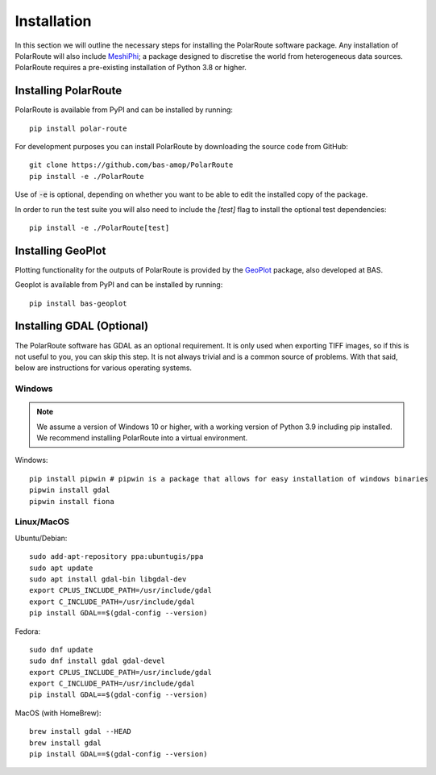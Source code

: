 ************
Installation
************

In this section we will outline the necessary steps for installing the PolarRoute software package. Any installation of PolarRoute will also include `MeshiPhi <https://github.com/bas-amop/MeshiPhi>`_; a package designed to
discretise the world from heterogeneous data sources. PolarRoute requires a pre-existing installation of Python 3.8 or higher.

Installing PolarRoute
#####################

PolarRoute is available from PyPI and can be installed by running:
::

    pip install polar-route

For development purposes you can install PolarRoute by downloading the source code from GitHub:
::

    git clone https://github.com/bas-amop/PolarRoute
    pip install -e ./PolarRoute

Use of :code:`-e` is optional, depending on whether you want to be able to edit the installed copy of the package.

In order to run the test suite you will also need to include the `[test]` flag to install the optional test dependencies:
::

    pip install -e ./PolarRoute[test]

Installing GeoPlot
#####################

Plotting functionality for the outputs of PolarRoute is provided by the `GeoPlot <https://github.com/bas-amop/GeoPlot>`_ package, also developed at BAS.

Geoplot is available from PyPI and can be installed by running:
::

    pip install bas-geoplot


Installing GDAL (Optional)
##########################

The PolarRoute software has GDAL as an optional requirement. It is only used when exporting TIFF images, 
so if this is not useful to you, you can skip this step. It is not always trivial and is a common source of problems.
With that said, below are instructions for various operating systems.

Windows
*******

.. note:: 
    We assume a version of Windows 10 or higher, with a working version of Python 3.9 including pip installed. 
    We recommend installing PolarRoute into a virtual environment.

Windows:

::

    pip install pipwin # pipwin is a package that allows for easy installation of windows binaries
    pipwin install gdal
    pipwin install fiona


Linux/MacOS
***********

Ubuntu/Debian:

::
   
    sudo add-apt-repository ppa:ubuntugis/ppa
    sudo apt update
    sudo apt install gdal-bin libgdal-dev
    export CPLUS_INCLUDE_PATH=/usr/include/gdal
    export C_INCLUDE_PATH=/usr/include/gdal
    pip install GDAL==$(gdal-config --version)


Fedora:

::

    sudo dnf update
    sudo dnf install gdal gdal-devel
    export CPLUS_INCLUDE_PATH=/usr/include/gdal
    export C_INCLUDE_PATH=/usr/include/gdal
    pip install GDAL==$(gdal-config --version)


MacOS (with HomeBrew):

::

    brew install gdal --HEAD
    brew install gdal
    pip install GDAL==$(gdal-config --version)
